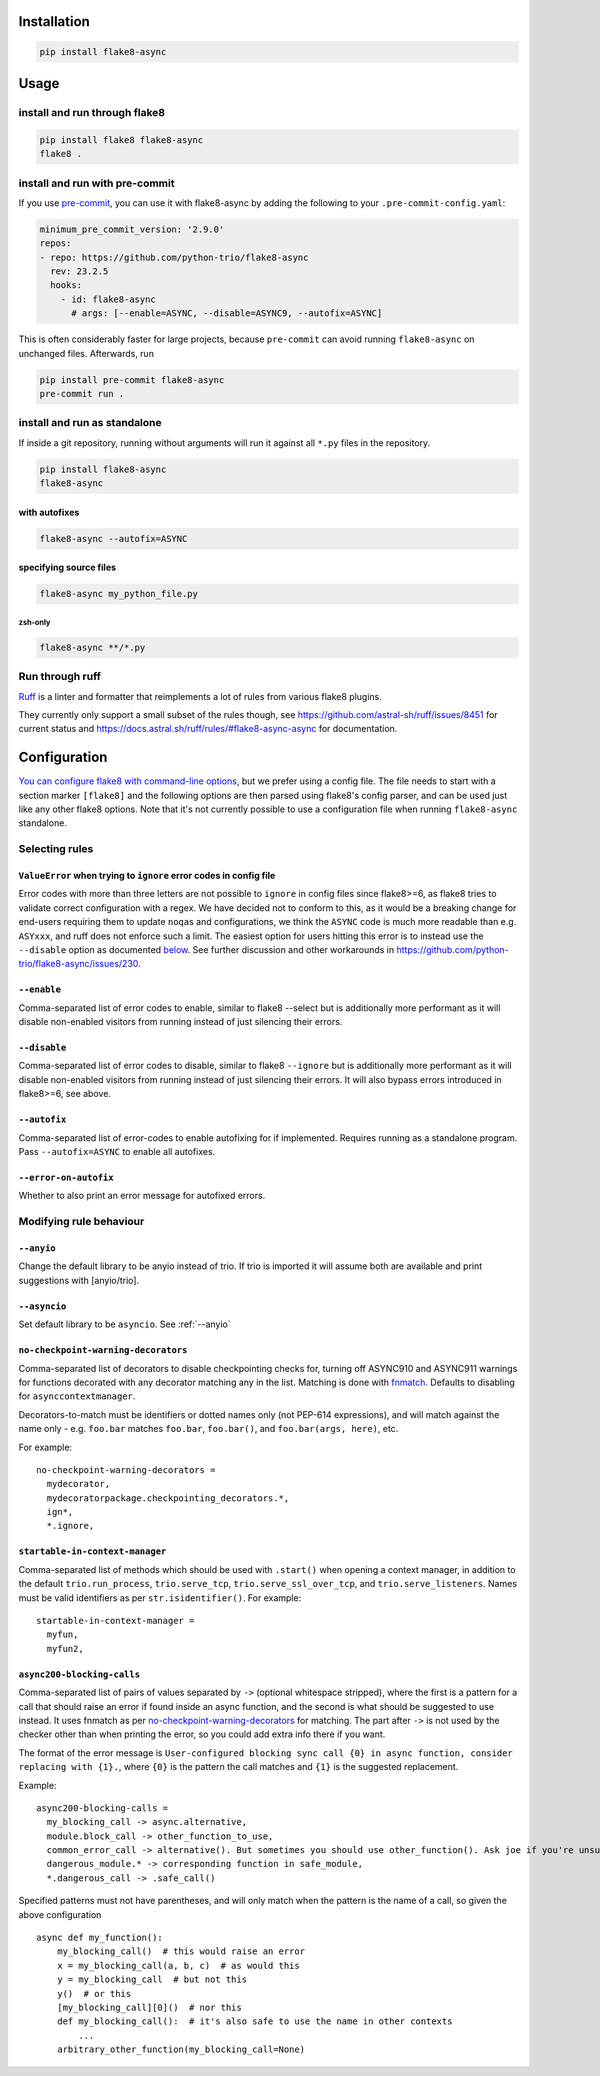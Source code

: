 ************
Installation
************

.. code-block:: console

   pip install flake8-async

*****
Usage
*****

install and run through flake8
==============================

.. code-block:: sh

   pip install flake8 flake8-async
   flake8 .

install and run with pre-commit
===============================

If you use `pre-commit <https://pre-commit.com/>`_, you can use it with flake8-async by
adding the following to your ``.pre-commit-config.yaml``:

.. code-block:: yaml

   minimum_pre_commit_version: '2.9.0'
   repos:
   - repo: https://github.com/python-trio/flake8-async
     rev: 23.2.5
     hooks:
       - id: flake8-async
         # args: [--enable=ASYNC, --disable=ASYNC9, --autofix=ASYNC]

This is often considerably faster for large projects, because ``pre-commit``
can avoid running ``flake8-async`` on unchanged files.
Afterwards, run

.. code-block:: sh

   pip install pre-commit flake8-async
   pre-commit run .

install and run as standalone
=============================

If inside a git repository, running without arguments will run it against all ``*.py`` files in the repository.

.. code-block:: sh

   pip install flake8-async
   flake8-async

with autofixes
--------------

.. code-block:: sh

   flake8-async --autofix=ASYNC

specifying source files
-----------------------

.. code-block:: sh

   flake8-async my_python_file.py

zsh-only
^^^^^^^^

.. code-block:: zsh

   flake8-async **/*.py


Run through ruff
================
`Ruff <https://github.com/astral-sh/ruff>`_ is a linter and formatter that reimplements a lot of rules from various flake8 plugins.

They currently only support a small subset of the rules though, see https://github.com/astral-sh/ruff/issues/8451 for current status and https://docs.astral.sh/ruff/rules/#flake8-async-async for documentation.

*************
Configuration
*************

`You can configure flake8 with command-line options <https://flake8.pycqa.org/en/latest/user/configuration.html>`_,
but we prefer using a config file. The file needs to start with a section marker ``[flake8]`` and the following options are then parsed using flake8's config parser, and can be used just like any other flake8 options.
Note that it's not currently possible to use a configuration file when running ``flake8-async`` standalone.

Selecting rules
===============

``ValueError`` when trying to ``ignore`` error codes in config file
-------------------------------------------------------------------

Error codes with more than three letters are not possible to ``ignore`` in
config files since flake8>=6, as flake8 tries to validate correct
configuration with a regex. We have decided not to conform to this, as it
would be a breaking change for end-users requiring them to update ``noqa``\ s
and configurations, we think the ``ASYNC`` code is much more readable than
e.g. ``ASYxxx``, and ruff does not enforce such a limit. The easiest option
for users hitting this error is to instead use the ``--disable`` option as
documented `below <#--disable>`__. See further discussion and other
workarounds in https://github.com/python-trio/flake8-async/issues/230.


``--enable``
------------

Comma-separated list of error codes to enable, similar to flake8 --select but is additionally more performant as it will disable non-enabled visitors from running instead of just silencing their errors.

.. _--disable:

``--disable``
-------------

Comma-separated list of error codes to disable, similar to flake8 ``--ignore`` but is additionally more performant as it will disable non-enabled visitors from running instead of just silencing their errors. It will also bypass errors introduced in flake8>=6, see above.

``--autofix``
-------------

Comma-separated list of error-codes to enable autofixing for if implemented. Requires running as a standalone program. Pass ``--autofix=ASYNC`` to enable all autofixes.


``--error-on-autofix``
----------------------

Whether to also print an error message for autofixed errors.

Modifying rule behaviour
========================

.. _--anyio:

``--anyio``
-----------

Change the default library to be anyio instead of trio. If trio is imported it will assume both are available and print suggestions with [anyio/trio].

``--asyncio``
-------------
Set default library to be ``asyncio``. See :ref:`--anyio`


``no-checkpoint-warning-decorators``
------------------------------------

Comma-separated list of decorators to disable checkpointing checks for, turning off ASYNC910 and ASYNC911 warnings for functions decorated with any decorator matching any in the list. Matching is done with `fnmatch <https://docs.python.org/3/library/fnmatch.html>`_. Defaults to disabling for ``asynccontextmanager``.

Decorators-to-match must be identifiers or dotted names only (not PEP-614 expressions), and will match against the name only - e.g. ``foo.bar`` matches ``foo.bar``, ``foo.bar()``, and ``foo.bar(args, here)``, etc.

For example:

::

   no-checkpoint-warning-decorators =
     mydecorator,
     mydecoratorpackage.checkpointing_decorators.*,
     ign*,
     *.ignore,

``startable-in-context-manager``
--------------------------------

Comma-separated list of methods which should be used with ``.start()`` when opening a context manager,
in addition to the default ``trio.run_process``, ``trio.serve_tcp``, ``trio.serve_ssl_over_tcp``, and
``trio.serve_listeners``.  Names must be valid identifiers as per ``str.isidentifier()``. For example:

::

   startable-in-context-manager =
     myfun,
     myfun2,

.. async200-blocking-calls:

``async200-blocking-calls``
---------------------------

Comma-separated list of pairs of values separated by ``->`` (optional whitespace stripped), where the first is a pattern for a call that should raise an error if found inside an async function, and the second is what should be suggested to use instead. It uses fnmatch as per `no-checkpoint-warning-decorators`_ for matching. The part after ``->`` is not used by the checker other than when printing the error, so you could add extra info there if you want.

The format of the error message is ``User-configured blocking sync call {0} in async function, consider replacing with {1}.``, where ``{0}`` is the pattern the call matches and ``{1}`` is the suggested replacement.

Example:

::

   async200-blocking-calls =
     my_blocking_call -> async.alternative,
     module.block_call -> other_function_to_use,
     common_error_call -> alternative(). But sometimes you should use other_function(). Ask joe if you're unsure which one,
     dangerous_module.* -> corresponding function in safe_module,
     *.dangerous_call -> .safe_call()

Specified patterns must not have parentheses, and will only match when the pattern is the name of a call, so given the above configuration

::

   async def my_function():
       my_blocking_call()  # this would raise an error
       x = my_blocking_call(a, b, c)  # as would this
       y = my_blocking_call  # but not this
       y()  # or this
       [my_blocking_call][0]()  # nor this
       def my_blocking_call():  # it's also safe to use the name in other contexts
           ...
       arbitrary_other_function(my_blocking_call=None)
